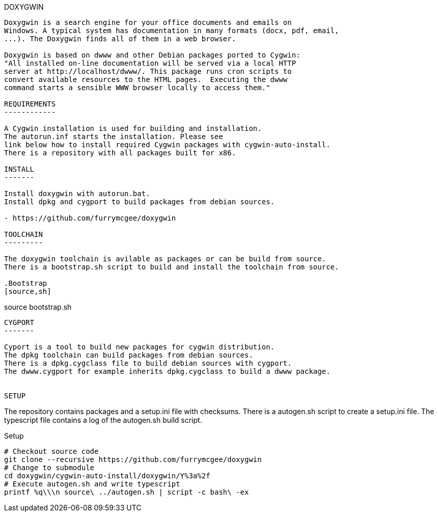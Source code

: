 DOXYGWIN
-----

Doxygwin is a search engine for your office documents and emails on
Windows. A typical system has documentation in many formats (docx, pdf, email,
...). The Doxygwin finds all of them in a web browser.

Doxygwin is based on dwww and other Debian packages ported to Cygwin:
"All installed on-line documentation will be served via a local HTTP
server at http://localhost/dwww/. This package runs cron scripts to
convert available resources to the HTML pages.  Executing the dwww
command starts a sensible WWW browser locally to access them."

REQUIREMENTS
------------

A Cygwin installation is used for building and installation.
The autorun.inf starts the installation. Please see
link below how to install required Cygwin packages with cygwin-auto-install.
There is a repository with all packages built for x86.

INSTALL
-------

Install doxygwin with autorun.bat.
Install dpkg and cygport to build packages from debian sources.

- https://github.com/furrymcgee/doxygwin

TOOLCHAIN
---------

The doxygwin toolchain is avilable as packages or can be build from source.
There is a bootstrap.sh script to build and install the toolchain from source.

.Bootstrap
[source,sh]
-----
source bootstrap.sh
-----

CYGPORT
-------

Cyport is a tool to build new packages for cygwin distribution.
The dpkg toolchain can build packages from debian sources.
There is a dpkg.cygclass file to build debian sources with cygport.
The dwww.cygport for example inherits dpkg.cygclass to build a dwww package.


SETUP
-----

The repository contains packages and a setup.ini file with checksums.
There is a autogen.sh script to create a setup.ini file.
The typescript file contains a log of the autogen.sh build script.

.Setup
[source,sh]
-----
# Checkout source code
git clone --recursive https://github.com/furrymcgee/doxygwin
# Change to submodule
cd doxygwin/cygwin-auto-install/doxygwin/Y%3a%2f
# Execute autogen.sh and write typescript
printf %q\\\n source\ ../autogen.sh | script -c bash\ -ex
-----


